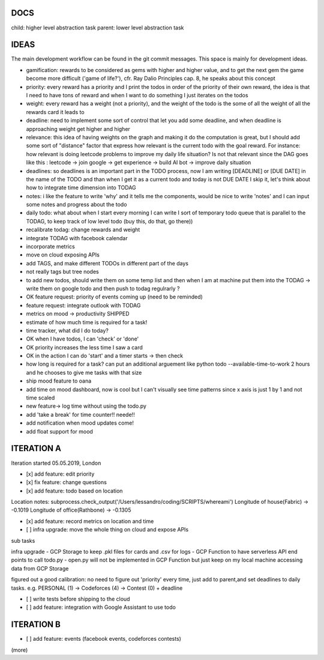 DOCS
====
child: higher level abstraction task
parent: lower level abstraction task


IDEAS
====
The main development workflow can be found in the git commit messages.
This space is mainly for development ideas.

- gamification: rewards to be considered as gems with higher and higher value, and to get the next gem the game become more difficult ('game of life?'), cfr. Ray Dalio Principles cap. 8, he speaks about this concept
- priority: every reward has a priority and I print the todos in order of the priority of their own reward, the idea is that I need to have tons of reward and when I want to do something I just iterates on the todos
- weight: every reward has a weight (not a priority), and the weight of the todo is the some of all the weight of all the rewards card it leads to
- deadline: need to implement some sort of control that let you add some deadline, and when deadline is approaching weight get higher and higher
- relevance: this idea of having weights on the graph and making it do the computation is great, but I should add some sort of  "distance" factor that express how relevant is the current todo with the goal reward. For instance: how relevant is doing leetcode problems to improve my daily life situation? Is not that relevant since the DAG goes like this : leetcode -> join google -> get experience -> build AI bot -> improve daily situation
- deadlines: so deadlines is an important part in the TODO process, now I am writing [DEADLINE] or [DUE DATE] in the name of the TODO and than when I get it as a current todo and today is not DUE DATE I skip it, let's think about how to integrate time dimension into TODAG
- notes: i like the feature to write 'why' and it tells me the components, would be nice to write 'notes' and I can input some notes and progress about the todo
- daily todo: what about when I start every morning I can write I sort of temporary todo queue that is parallel to the TODAG, to keep track of low level todo (buy this, do that, go there))
- recalibrate todag: change rewards and weight

- integrate TODAG with facebook calendar
- incorporate metrics
- move on cloud exposing APIs
- add TAGS, and make different TODOs in different part of the days
- not really tags but tree nodes 

- to add new todos, should write them on some temp list and then when I am at machine put them into the TODAG -> write them on google todo and then push to todag regulrarly ?
- OK feature request: priority of events coming up (need to be reminded)
- feature request: integrate outlook with TODAG

- metrics on mood -> productivity SHIPPED
- estimate of how much time is required for a task!

- time tracker, what did I do today? 

- OK when I have todos, I can 'check' or 'done'
- OK priority increases the less time I saw a card

- OK in the action I can do 'start' and a timer starts -> then check

- how long is required for a task? can put an additional arguement like python todo --available-time-to-work 2 hours
  and he chooses to give me tasks with that size

- ship mood feature to oana
- add time on mood dashboard, now is cool but I can't visually see time patterns since x axis is just 1 by 1 and not time scaled

- new feature-> log time without using the todo.py
 
- add 'take a break' for time counter!! neede!!

- add notification when mood updates come!
- add float support for mood
 
 

ITERATION A
====

Iteration started 05.05.2019, London

- [x] add feature: edit priority
- [x] fix feature: change questions

- [x] add feature: todo based on location

Location notes:
subprocess.check_output('/Users/lessandro/coding/SCRIPTS/whereami')
Longitude of house(Fabric) -> -0.1019
Longitude of office(Rathbone) -> -0.1305

- [x] add feature: record metrics on location and time

- [ ] infra upgrade: move the whole thing on cloud and expose APIs
sub tasks

infra upgrade
- GCP Storage to keep .pkl files for cards and .csv for logs
- GCP Function to have serverless API end points to call todo.py
- open.py will not be implemented in GCP Function but just keep on my local machine accessing data from GCP Storage

figured out a good calibration:
no need to figure out 'priority' every time, just add to parent,and set deadlines to daily tasks. e.g. PERSONAL (1) -> Codeforces (4) -> Contest (0) + deadline

- [ ] write tests before shipping to the cloud

- [ ] add feature: integration with Google Assistant to use todo
  

ITERATION B
====
- [ ] add feature: events (facebook events, codeforces contests)
(more)
